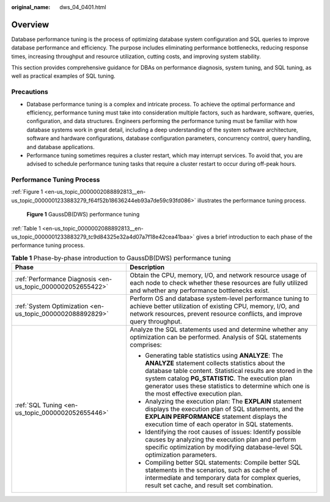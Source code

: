 :original_name: dws_04_0401.html

.. _dws_04_0401:

Overview
========

Database performance tuning is the process of optimizing database system configuration and SQL queries to improve database performance and efficiency. The purpose includes eliminating performance bottlenecks, reducing response times, increasing throughput and resource utilization, cutting costs, and improving system stability.

This section provides comprehensive guidance for DBAs on performance diagnosis, system tuning, and SQL tuning, as well as practical examples of SQL tuning.

Precautions
-----------

-  Database performance tuning is a complex and intricate process. To achieve the optimal performance and efficiency, performance tuning must take into consideration multiple factors, such as hardware, software, queries, configuration, and data structures. Engineers performing the performance tuning must be familiar with how database systems work in great detail, including a deep understanding of the system software architecture, software and hardware configurations, database configuration parameters, concurrency control, query handling, and database applications.
-  Performance tuning sometimes requires a cluster restart, which may interrupt services. To avoid that, you are advised to schedule performance tuning tasks that require a cluster restart to occur during off-peak hours.

Performance Tuning Process
--------------------------

:ref:`Figure 1 <en-us_topic_0000002088892813__en-us_topic_0000001233883279_f64f52b18636244eb93a7de59c93fd086>` illustrates the performance tuning process.

.. _en-us_topic_0000002088892813__en-us_topic_0000001233883279_f64f52b18636244eb93a7de59c93fd086:

.. figure:: /_static/images/en-us_image_0000001188482356.png
   :alt: **Figure 1** GaussDB(DWS) performance tuning

   **Figure 1** GaussDB(DWS) performance tuning

:ref:`Table 1 <en-us_topic_0000002088892813__en-us_topic_0000001233883279_tc9d84325e32a4d07a7f18e42cea41baa>` gives a brief introduction to each phase of the performance tuning process.

.. _en-us_topic_0000002088892813__en-us_topic_0000001233883279_tc9d84325e32a4d07a7f18e42cea41baa:

.. table:: **Table 1** Phase-by-phase introduction to GaussDB(DWS) performance tuning

   +-------------------------------------------------------------+--------------------------------------------------------------------------------------------------------------------------------------------------------------------------------------------------------------------------------------------------------------------------------------------------------------------------+
   | Phase                                                       | Description                                                                                                                                                                                                                                                                                                              |
   +=============================================================+==========================================================================================================================================================================================================================================================================================================================+
   | :ref:`Performance Diagnosis <en-us_topic_0000002052655422>` | Obtain the CPU, memory, I/O, and network resource usage of each node to check whether these resources are fully utilized and whether any performance bottlenecks exist.                                                                                                                                                  |
   +-------------------------------------------------------------+--------------------------------------------------------------------------------------------------------------------------------------------------------------------------------------------------------------------------------------------------------------------------------------------------------------------------+
   | :ref:`System Optimization <en-us_topic_0000002088892829>`   | Perform OS and database system-level performance tuning to achieve better utilization of existing CPU, memory, I/O, and network resources, prevent resource conflicts, and improve query throughput.                                                                                                                     |
   +-------------------------------------------------------------+--------------------------------------------------------------------------------------------------------------------------------------------------------------------------------------------------------------------------------------------------------------------------------------------------------------------------+
   | :ref:`SQL Tuning <en-us_topic_0000002052655446>`            | Analyze the SQL statements used and determine whether any optimization can be performed. Analysis of SQL statements comprises:                                                                                                                                                                                           |
   |                                                             |                                                                                                                                                                                                                                                                                                                          |
   |                                                             | -  Generating table statistics using **ANALYZE**: The **ANALYZE** statement collects statistics about the database table content. Statistical results are stored in the system catalog **PG_STATISTIC**. The execution plan generator uses these statistics to determine which one is the most effective execution plan. |
   |                                                             | -  Analyzing the execution plan: The **EXPLAIN** statement displays the execution plan of SQL statements, and the **EXPLAIN PERFORMANCE** statement displays the execution time of each operator in SQL statements.                                                                                                      |
   |                                                             | -  Identifying the root causes of issues: Identify possible causes by analyzing the execution plan and perform specific optimization by modifying database-level SQL optimization parameters.                                                                                                                            |
   |                                                             | -  Compiling better SQL statements: Compile better SQL statements in the scenarios, such as cache of intermediate and temporary data for complex queries, result set cache, and result set combination.                                                                                                                  |
   +-------------------------------------------------------------+--------------------------------------------------------------------------------------------------------------------------------------------------------------------------------------------------------------------------------------------------------------------------------------------------------------------------+

